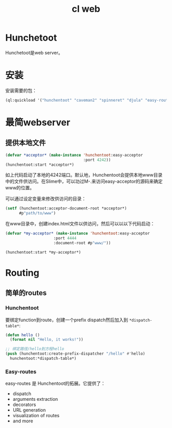 :PROPERTIES:
:ID:       E8EE0CF6-A8D8-4A9C-A2EF-F8B0FF466E25
:END:
#+title: cl web

* Hunchetoot
Hunchetoot是web server。

* 安装
安装需要的包：
#+begin_src lisp
(ql:quickload '("hunchentoot" "caveman2" "spinneret" "djula" "easy-routes"))  
#+end_src

* 最简webserver

** 提供本地文件
#+begin_src lisp
(defvar *acceptor* (make-instance 'hunchentoot:easy-acceptor
                                  :port 4242))
(hunchentoot:start *acceptor*)  
#+end_src

如上代码启动了本地的4242端口。默认地，Hunchentoot会提供本地www目录中的文件供访问。在Slime中，可以功过M-.来访问easy-acceptor的源码来确定www的位置。



可以通过设定变量来修改供访问的目录：
#+begin_src lisp
(setf (hunchentoot:acceptor-document-root *acceptor*)
      #p"path/to/www")  
#+end_src


在www目录中，创建index.html文件以供访问，然后可以以以下代码启动：
#+begin_src lisp
(defvar *my-acceptor* (make-instance 'hunchentoot:easy-acceptor
				     :port 4444
				     :document-root #p"www/"))

(hunchentoot:start *my-acceptor*)
#+end_src



* Routing

** 简单的routes

*** Hunchentoot
要绑定function到route，创建一个prefix dispatch然后加入到 =*dispatch-table*=:
#+begin_src lisp
  (defun hello ()
    (format nil "Hello, it works!"))

  ;; 绑定路径/hello到方程hello
  (push (hunchentoot:create-prefix-dispatcher "/hello" #'hello)
	hunchentoot:*dispatch-table*)

#+end_src


*** Easy-routes
easy-routes 是 Hunchentoot的拓展。它提供了：
- dispatch
- arguments extraction
- decorators
- URL generation
- visualization of routes
- and more
